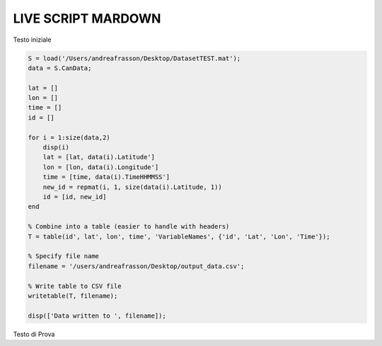 LIVE SCRIPT MARDOWN
===================


Testo iniziale

.. code-block:: mat

    S = load('/Users/andreafrasson/Desktop/DatasetTEST.mat');
    data = S.CanData;
    
    lat = []
    lon = []
    time = []
    id = []
    
    for i = 1:size(data,2)
        disp(i)
        lat = [lat, data(i).Latitude']
        lon = [lon, data(i).Longitude']
        time = [time, data(i).TimeHHMMSS']
        new_id = repmat(i, 1, size(data(i).Latitude, 1))
        id = [id, new_id]
    end
    
    % Combine into a table (easier to handle with headers)
    T = table(id', lat', lon', time', 'VariableNames', {'id', 'Lat', 'Lon', 'Time'});
    
    % Specify file name
    filename = '/users/andreafrasson/Desktop/output_data.csv';
    
    % Write table to CSV file
    writetable(T, filename);
    
    disp(['Data written to ', filename]);



Testo di Prova 


